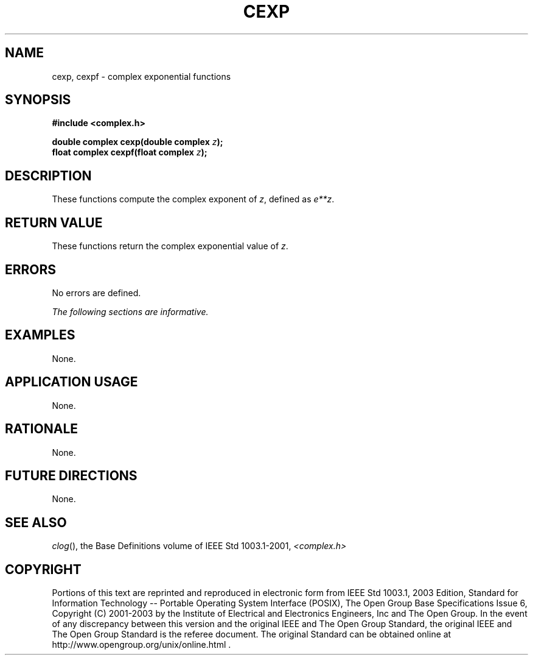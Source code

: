 .\" $NetBSD: cexp.3,v 1.1 2008/02/20 09:55:38 drochner Exp $
.\" Copyright (c) 2001-2003 The Open Group, All Rights Reserved 
.TH "CEXP" 3P 2003 "IEEE/The Open Group" "POSIX Programmer's Manual"
.\" cexp 
.SH NAME
cexp, cexpf \- complex exponential functions
.SH SYNOPSIS
.LP
\fB#include <complex.h>
.br
.sp
double complex cexp(double complex\fP \fIz\fP\fB);
.br
float complex cexpf(float complex\fP \fIz\fP\fB);
.br
\fP
.SH DESCRIPTION
.LP
These functions compute the complex exponent of \fIz\fP, defined
as \fIe**z\fP.
.SH RETURN VALUE
.LP
These functions return the complex exponential value of \fIz\fP.
.SH ERRORS
.LP
No errors are defined.
.LP
\fIThe following sections are informative.\fP
.SH EXAMPLES
.LP
None.
.SH APPLICATION USAGE
.LP
None.
.SH RATIONALE
.LP
None.
.SH FUTURE DIRECTIONS
.LP
None.
.SH SEE ALSO
.LP
\fIclog\fP(), the Base Definitions volume of IEEE\ Std\ 1003.1-2001,
\fI<complex.h>\fP
.SH COPYRIGHT
Portions of this text are reprinted and reproduced in electronic form
from IEEE Std 1003.1, 2003 Edition, Standard for Information Technology
-- Portable Operating System Interface (POSIX), The Open Group Base
Specifications Issue 6, Copyright (C) 2001-2003 by the Institute of
Electrical and Electronics Engineers, Inc and The Open Group. In the
event of any discrepancy between this version and the original IEEE and
The Open Group Standard, the original IEEE and The Open Group Standard
is the referee document. The original Standard can be obtained online at
http://www.opengroup.org/unix/online.html .
